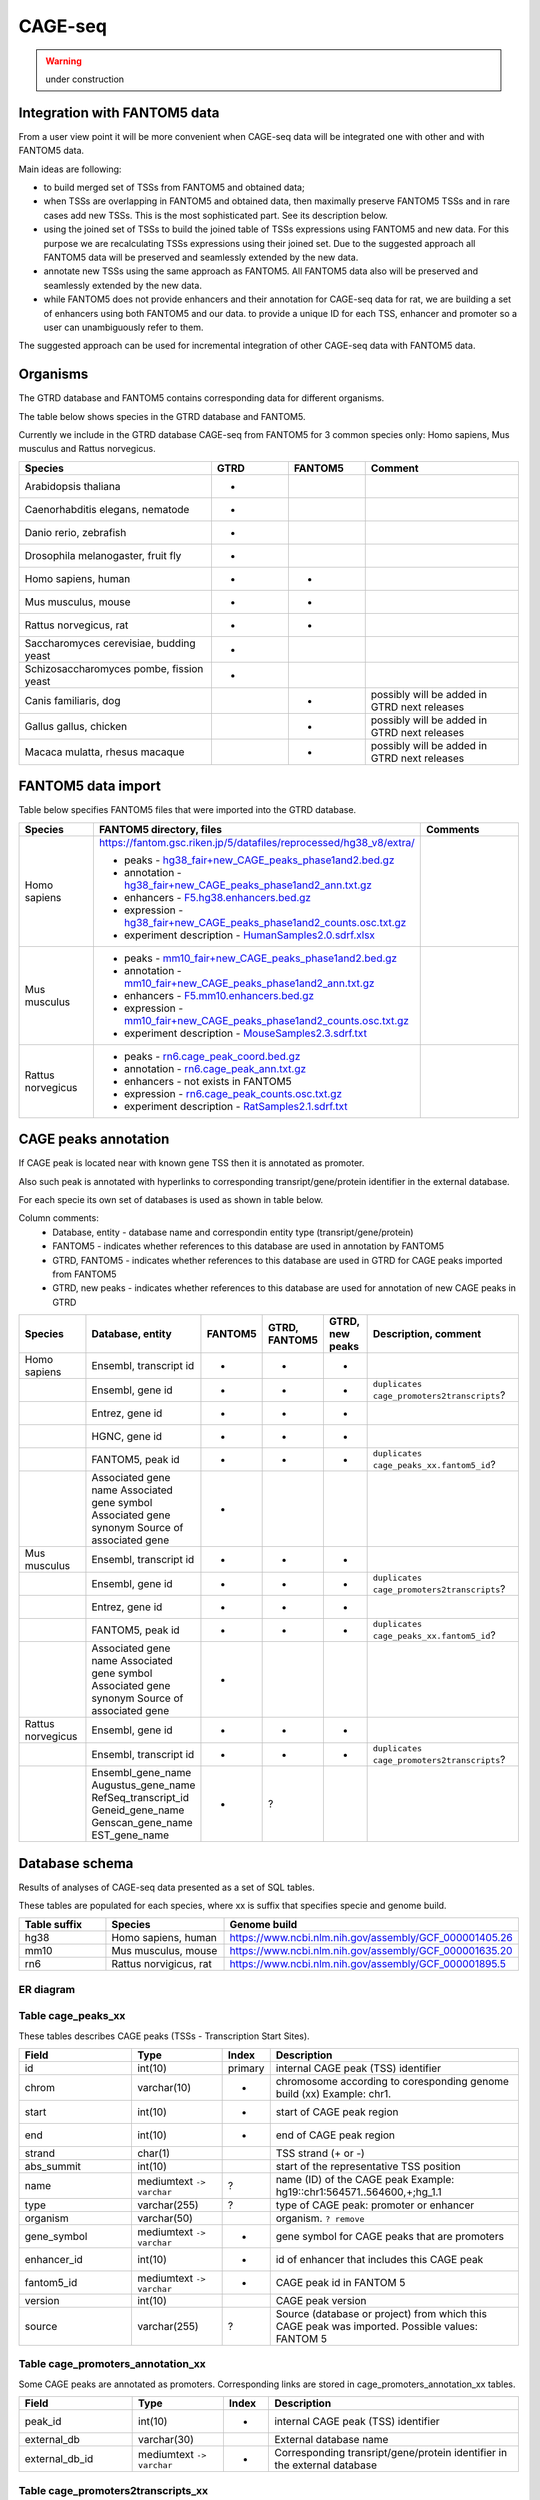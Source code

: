 ********
CAGE-seq
********
.. warning:: under construction


Integration with FANTOM5 data
-----------------------------
From a user view point it will be more convenient when CAGE-seq data will be integrated one with other and with FANTOM5 data. 

Main ideas are following:

* to build merged set of TSSs from FANTOM5 and obtained data;
* when TSSs are overlapping in FANTOM5 and obtained data, then maximally preserve FANTOM5 TSSs and in rare cases add new TSSs. 
  This is the most sophisticated part. See its description below.
* using the joined set of TSSs to build the joined table of TSSs expressions using FANTOM5 and new data. 
  For this purpose we are recalculating TSSs expressions using their joined set. Due to the suggested approach all FANTOM5 data will be preserved and seamlessly extended by the new data.
* annotate new TSSs using the same approach as FANTOM5. All FANTOM5 data also will be preserved and seamlessly extended by the new data.
* while FANTOM5 does not provide enhancers and their annotation for CAGE-seq data for rat, we are building a set of enhancers using both FANTOM5 and our data.
  to provide a unique ID for each TSS, enhancer and promoter so a user can unambiguously refer to them.

The suggested approach can be used for incremental integration of other CAGE-seq data with FANTOM5 data. 


Organisms
---------
The GTRD database and FANTOM5 contains corresponding data for different organisms.

The table below shows species in the GTRD database and FANTOM5.

Currently we include in the GTRD database CAGE-seq from FANTOM5 for 3 common species only: Homo sapiens, Mus musculus and Rattus norvegicus.

.. list-table:: 
   :header-rows: 1
   :widths: 25, 10, 10, 20

   * - Species
     - GTRD
     - FANTOM5
     - Comment
   * - Arabidopsis thaliana
     - +
     -
     -
   * - Caenorhabditis elegans, nematode
     - +
     -
     -
   * - Danio rerio, zebrafish
     - +
     -
     -
   * - Drosophila melanogaster, fruit fly
     - +
     -
     -
   * - Homo sapiens, human
     - +
     - +
     -
   * - Mus musculus, mouse
     - +
     - +
     -
   * - Rattus norvegicus, rat
     - +
     - +
     -
   * - Saccharomyces cerevisiae, budding yeast
     - +
     -
     -
   * - Schizosaccharomyces pombe, fission yeast
     - +
     -
     -
   * - Canis familiaris, dog 
     - 
     - +
     - possibly will be added in GTRD next releases
   * - Gallus gallus, chicken
     - 
     - +
     - possibly will be added in GTRD next releases
   * - Macaca mulatta, rhesus macaque
     - 
     - +
     - possibly will be added in GTRD next releases

     
FANTOM5 data import
-------------------
Table below specifies FANTOM5 files that were imported into the GTRD database.

.. list-table:: 
   :header-rows: 1
   :widths: 15, 65, 20

   * - Species
     - FANTOM5 directory, files
     - Comments
   * - Homo sapiens
     - https://fantom.gsc.riken.jp/5/datafiles/reprocessed/hg38_v8/extra/
      
       + peaks - `hg38_fair+new_CAGE_peaks_phase1and2.bed.gz <https://fantom.gsc.riken.jp/5/datafiles/reprocessed/hg38_v8/extra/CAGE_peaks/hg38_fair+new_CAGE_peaks_phase1and2.bed.gz>`_
       + annotation - `hg38_fair+new_CAGE_peaks_phase1and2_ann.txt.gz <https://fantom.gsc.riken.jp/5/datafiles/reprocessed/hg38_v8/extra/CAGE_peaks_expression/hg38_fair+new_CAGE_peaks_phase1and2_ann.txt.gz>`_
       + enhancers - `F5.hg38.enhancers.bed.gz <https://fantom.gsc.riken.jp/5/datafiles/reprocessed/hg38_v8/extra/enhancer/F5.hg38.enhancers.bed.gz>`_
       + expression - `hg38_fair+new_CAGE_peaks_phase1and2_counts.osc.txt.gz <https://fantom.gsc.riken.jp/5/datafiles/reprocessed/hg38_v8/extra/CAGE_peaks_expression/hg38_fair+new_CAGE_peaks_phase1and2_counts.osc.txt.gz>`_
       + experiment description - `HumanSamples2.0.sdrf.xlsx <https://fantom.gsc.riken.jp/5/datafiles/latest/basic/HumanSamples2.0.sdrf.xlsx>`_

     -
   * - Mus musculus
     -

       + peaks - `mm10_fair+new_CAGE_peaks_phase1and2.bed.gz <https://fantom.gsc.riken.jp/5/datafiles/reprocessed/mm10_v8/extra/CAGE_peaks/mm10_fair+new_CAGE_peaks_phase1and2.bed.gz>`_
       + annotation - `mm10_fair+new_CAGE_peaks_phase1and2_ann.txt.gz <https://fantom.gsc.riken.jp/5/datafiles/reprocessed/mm10_v8/extra/CAGE_peaks_expression/mm10_fair+new_CAGE_peaks_phase1and2_ann.txt.gz>`_
       + enhancers - `F5.mm10.enhancers.bed.gz <https://fantom.gsc.riken.jp/5/datafiles/reprocessed/mm10_v8/extra/enhancer/F5.mm10.enhancers.bed.gz>`_
       + expression - `mm10_fair+new_CAGE_peaks_phase1and2_counts.osc.txt.gz <https://fantom.gsc.riken.jp/5/datafiles/reprocessed/mm10_v8/extra/CAGE_peaks_expression/mm10_fair+new_CAGE_peaks_phase1and2_counts.osc.txt.gz>`_
       + experiment description - `MouseSamples2.3.sdrf.txt <https://fantom.gsc.riken.jp/5/datafiles/latest/basic/MouseSamples2.3.sdrf.txt>`_

     -
   * - Rattus norvegicus
     -

       + peaks - `rn6.cage_peak_coord.bed.gz <https://fantom.gsc.riken.jp/5/datafiles/latest/extra/CAGE_peaks/rn6.cage_peak_coord.bed.gz>`_
       + annotation - `rn6.cage_peak_ann.txt.gz <https://fantom.gsc.riken.jp/5/datafiles/latest/extra/CAGE_peaks/rn6.cage_peak_ann.txt.gz>`_
       + enhancers - not exists in FANTOM5
       + expression - `rn6.cage_peak_counts.osc.txt.gz <https://fantom.gsc.riken.jp/5/datafiles/latest/extra/CAGE_peaks/rn6.cage_peak_counts.osc.txt.gz>`_
       + experiment description - `RatSamples2.1.sdrf.txt <https://fantom.gsc.riken.jp/5/datafiles/latest/basic/RatSamples2.1.sdrf.txt>`_

     -

CAGE peaks annotation
---------------------

If CAGE peak is located near with known gene TSS then it is annotated as promoter.

Also such peak is annotated with hyperlinks to corresponding transript/gene/protein identifier in the external database.

For each specie its own set of databases is used as shown in table below. 

Column comments: 
 * Database, entity -  database name and correspondin entity type (transript/gene/protein)
 * FANTOM5 - indicates whether references to this database are used in annotation by FANTOM5
 * GTRD, FANTOM5    - indicates whether references to this database are used in GTRD for CAGE peaks imported from FANTOM5
 * GTRD, new peaks  - indicates whether references to this database are used for annotation of new CAGE peaks in GTRD

.. list-table:: 
   :header-rows: 1
   :widths: 15, 20, 10, 10, 10, 35

   * - Species
     - Database, entity 
     - FANTOM5
     - GTRD, FANTOM5
     - GTRD, new peaks
     - Description, comment
   * - Homo sapiens
     - Ensembl, transcript id
     - +
     - +
     - +
     - 
   * - 
     - Ensembl, gene id 
     - +
     - +
     - +
     - ``duplicates cage_promoters2transcripts``?
   * - 
     - Entrez, gene id
     - +
     - +
     - +
     - 
   * - 
     - HGNC, gene id
     - +
     - +
     - +
     - 
   * - 
     - FANTOM5, peak id 
     - +
     - +
     - +
     - ``duplicates cage_peaks_xx.fantom5_id``?
   * -
     - Associated gene name
       Associated gene symbol
       Associated gene synonym
       Source of associated gene
     - +
     - 
     - 
     -

   * - Mus musculus
     - Ensembl, transcript id
     - +
     - +
     - +
     - 
   * - 
     - Ensembl, gene id 
     - +
     - +
     - +
     - ``duplicates cage_promoters2transcripts``?
   * - 
     - Entrez, gene id
     - +
     - +
     - +
     - 
   * - 
     - FANTOM5, peak id 
     - +
     - +
     - +
     - ``duplicates cage_peaks_xx.fantom5_id``?
   * -
     - Associated gene name
       Associated gene symbol
       Associated gene synonym
       Source of associated gene
     - +
     -
     -
     -

   * - Rattus norvegicus
     - Ensembl, gene id
     - +
     - +
     - +
     - 
   * - 
     - Ensembl, transcript id 
     - +
     - +
     - +
     - ``duplicates cage_promoters2transcripts``?
   * -
     - Ensembl_gene_name
       Augustus_gene_name
       RefSeq_transcript_id
       Geneid_gene_name
       Genscan_gene_name
       EST_gene_name
     - +
     - ?
     -
     -

Database schema
----------------

Results of analyses of CAGE-seq data presented as a set of SQL tables.

These tables are populated for each species, where xx is suffix that specifies specie and genome build.

.. list-table:: 
   :header-rows: 1
   :widths: 15, 20, 40

   * - Table suffix
     - Species
     - Genome build
   * - hg38
     - Homo sapiens, human
     - https://www.ncbi.nlm.nih.gov/assembly/GCF_000001405.26
   * - mm10
     - Mus musculus, mouse
     - https://www.ncbi.nlm.nih.gov/assembly/GCF_000001635.20
   * - rn6
     - Rattus norvigicus, rat
     - https://www.ncbi.nlm.nih.gov/assembly/GCF_000001895.5


ER diagram
~~~~~~~~~~
.. kroki::  ./diagrams/cage-seq.puml png
   :caption: Database schema for CAGE-seq data


Table cage_peaks_xx
~~~~~~~~~~~~~~~~~~~
These tables describes CAGE peaks (TSSs - Transcription Start Sites).

.. list-table::
   :header-rows: 1
   :widths: 25, 20, 10, 55

   * - Field
     - Type
     - Index
     - Description
   * - id
     - int(10)
     - primary
     - internal CAGE peak (TSS) identifier
   * - chrom
     - varchar(10)
     - +
     - chromosome according to coresponding genome build (xx) 
       Example: chr1. 
   * - start
     - int(10)
     - +
     - start of CAGE peak region
   * - end
     - int(10)
     - +
     - end of CAGE peak region
   * - strand
     - char(1)
     - 
     - TSS strand (+ or -)
   * - abs_summit
     - int(10)
     - 
     - start of the representative TSS position
   * - name
     - mediumtext ``-> varchar``
     - ?
     - name (ID) of the CAGE peak
       Example: hg19::chr1:564571..564600,+;hg_1.1
   * - type
     - varchar(255)
     - ?
     - type of CAGE peak: promoter or enhancer
   * - organism
     - varchar(50)
     -
     - organism. ``? remove``
   * - gene_symbol
     - mediumtext ``-> varchar``
     - +
     - gene symbol for CAGE peaks that are promoters 
   * - enhancer_id
     - int(10)
     - +
     - id of enhancer that includes this CAGE peak
   * - fantom5_id
     - mediumtext ``-> varchar``
     - +
     - CAGE peak id in FANTOM 5
   * - version
     - int(10)
     -
     - CAGE peak version
   * - source
     - varchar(255)
     - ?
     - Source (database or project) from which this CAGE peak was imported.
       Possible values: FANTOM 5

Table cage_promoters_annotation_xx
~~~~~~~~~~~~~~~~~~~~~~~~~~~~~~~~~~
Some CAGE peaks are annotated as promoters. Corresponding links are stored in cage_promoters_annotation_xx tables.

.. list-table::
   :header-rows: 1
   :widths: 25, 20, 10, 55

   * - Field
     - Type
     - Index
     - Description
   * - peak_id
     - int(10)
     - +
     - internal CAGE peak (TSS) identifier
   * - external_db
     - varchar(30)
     - 
     - External database name
   * - external_db_id
     - mediumtext ``-> varchar``
     - +
     - Corresponding transript/gene/protein identifier in the external database


Table cage_promoters2transcripts_xx
~~~~~~~~~~~~~~~~~~~~~~~~~~~~~~~~~~~
Some CAGE peaks are annotated as promoters. Tables cage_promoters2transcripts contain distance and id for nearest transcripts (distance <500 bp).

.. list-table::
   :header-rows: 1
   :widths: 25, 20, 10, 55

   * - Field
     - Type
     - Index
     - Description
   * - peak_id
     - int(10)
     - mul
     - internal CAGE peak (TSS) identifier
   * - ensembl_transcript_id
     - varchar(30)
     - +
     - 
   * - distance
     - int(11)
     - 
     - 

Table cage_enhancers_xx
~~~~~~~~~~~~~~~~~~~~~~~
Some CAGE peaks are joined into enhancers. 

.. list-table::
   :header-rows: 1
   :widths: 25, 20, 10, 55

   * - Field
     - Type
     - Index
     - Description
   * - id
     - int(10)
     - primary
     - internal enhancer identifier
   * - chrom
     - varchar(10)
     - +
     - chromosome according to coresponding genome build (xx) 
       Example: chr1. 
   * - start
     - int(10)
     - +
     - start of enhancer region
   * - end
     - int(10)
     - +
     - end of enhancer region
   * - type
     - varchar(255)
     - 
     - Source (database or project) from which this enhancer was imported.
       Possible values: FANTOM 5
       ``rename to sourse``
   * - name
     - mediumtext ``-> varchar``
     - +
     - name (ID) of the CAGE peak
       Example: chr10:100006233-100006603

Table cage_enhancers2genes_xx
~~~~~~~~~~~~~~~~~~~~~~~~~~~~~
These tables describe what genes are potentially regulated by enhancers. 

.. list-table::
   :header-rows: 1
   :widths: 25, 20, 10, 55

   * - Field
     - Type
     - Index
     - Description
   * - enhancer_id
     - int(10)
     - +
     - internal enhancer identifier
   * - ensembl_gene_id
     - varchar(20)
     - +
     - 
   * - type
     - enum('corr','prox')
     - 
     - type of possible promoter-enhancer interaction
   * - distance
     - int(11)
     -
     - distance between promoter-enhancer, for type 'prox'
   * - corr
     - float
     -
     - expression correlation between promoter-enhancer, for type 'corr'
   * - padj
     - float
     -
     - adjusted P value for expression correlation between promoter-enhancer, for type 'corr'

